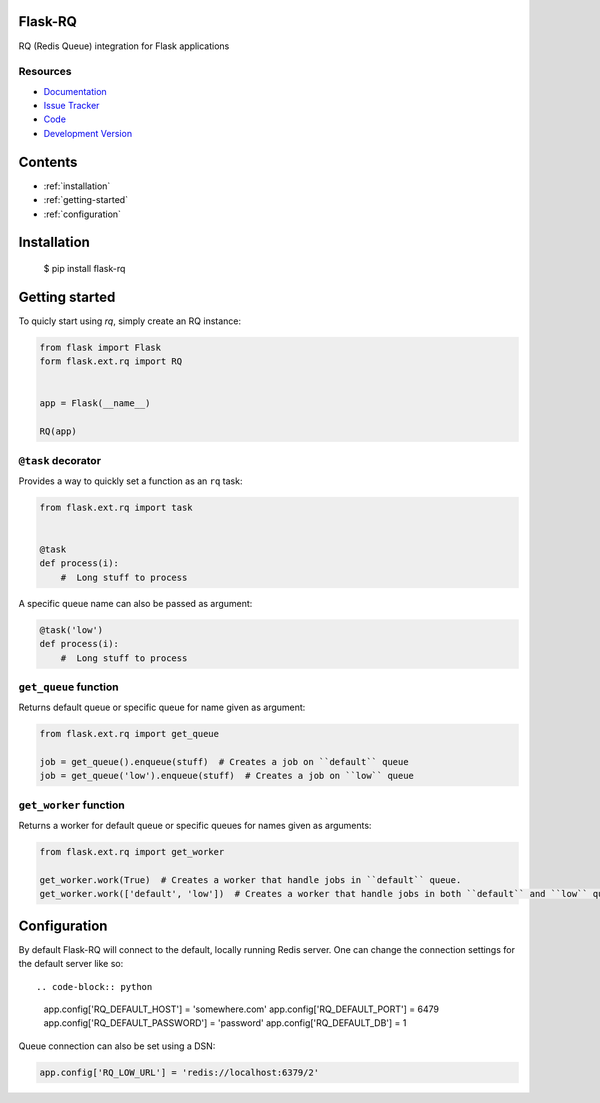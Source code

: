 Flask-RQ
========

RQ (Redis Queue) integration for Flask applications


Resources
---------

- `Documentation <http://packages.python.org/Flask-RQ/>`_
- `Issue Tracker <http://github.com/mattupstate/flask-rq/issues>`_
- `Code <http://github.com/mattupstate/flask-rq/>`_
- `Development Version
  <http://github.com/mattupstate/flask-rq/zipball/develop#egg=Flask-RQ-dev>`_


.. image:: https://secure.travis-ci.org/Birdback/flask-rq.png


Contents
========
* :ref:`installation`
* :ref:`getting-started`
* :ref:`configuration`


.. _installation:

Installation
============

    $ pip install flask-rq


.. _getting-started:

Getting started
===============

To quicly start using `rq`, simply create an RQ instance:

.. code-block:: python

    from flask import Flask
    form flask.ext.rq import RQ


    app = Flask(__name__)

    RQ(app)


``@task`` decorator
-------------------

Provides a way to quickly set a function as an ``rq`` task:

.. code-block:: python

    from flask.ext.rq import task


    @task
    def process(i):
        #  Long stuff to process


A specific queue name can also be passed as argument:

.. code-block:: python

    @task('low')
    def process(i):
        #  Long stuff to process


``get_queue`` function
----------------------

Returns default queue or specific queue for name given as argument:

.. code-block:: python

    from flask.ext.rq import get_queue

    job = get_queue().enqueue(stuff)  # Creates a job on ``default`` queue
    job = get_queue('low').enqueue(stuff)  # Creates a job on ``low`` queue


``get_worker`` function
-----------------------

Returns a worker for default queue or specific queues for names given as arguments:

.. code-block:: python

    from flask.ext.rq import get_worker

    get_worker.work(True)  # Creates a worker that handle jobs in ``default`` queue.
    get_worker.work(['default', 'low'])  # Creates a worker that handle jobs in both ``default`` and ``low`` queues.


.. _configuration:

Configuration
=============

By default Flask-RQ will connect to the default, locally running
Redis server. One can change the connection settings for the default
server like so::

.. code-block:: python

    app.config['RQ_DEFAULT_HOST'] = 'somewhere.com'
    app.config['RQ_DEFAULT_PORT'] = 6479
    app.config['RQ_DEFAULT_PASSWORD'] = 'password'
    app.config['RQ_DEFAULT_DB'] = 1

Queue connection can also be set using a DSN:

.. code-block:: python

    app.config['RQ_LOW_URL'] = 'redis://localhost:6379/2'

